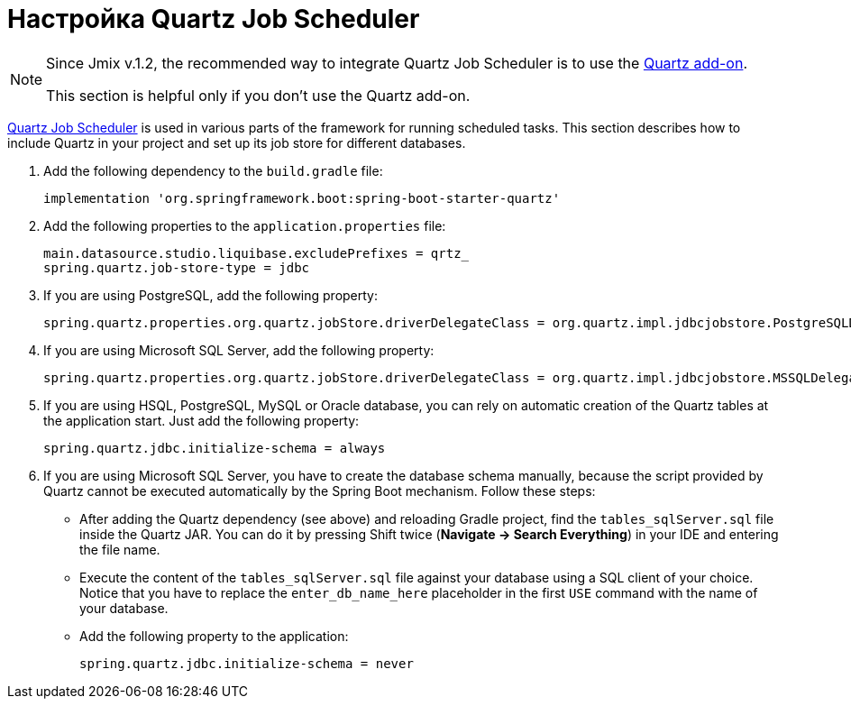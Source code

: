 = Настройка Quartz Job Scheduler

[NOTE]
====
Since Jmix v.1.2, the recommended way to integrate Quartz Job Scheduler is to use the xref:quartz:index.adoc[Quartz add-on].

This section is helpful only if you don't use the Quartz add-on.
====

https://www.quartz-scheduler.org[Quartz Job Scheduler^] is used in various parts of the framework for running scheduled tasks. This section describes how to include Quartz in your project and set up its job store for different databases.

. Add the following dependency to the `build.gradle` file:
+
[source,groovy]
----
implementation 'org.springframework.boot:spring-boot-starter-quartz'
----

. Add the following properties to the `application.properties` file:
+
[source,properties]
----
main.datasource.studio.liquibase.excludePrefixes = qrtz_
spring.quartz.job-store-type = jdbc
----

. If you are using PostgreSQL, add the following property:
+
[source,properties]
----
spring.quartz.properties.org.quartz.jobStore.driverDelegateClass = org.quartz.impl.jdbcjobstore.PostgreSQLDelegate
----

. If you are using Microsoft SQL Server, add the following property:
+
[source,properties]
----
spring.quartz.properties.org.quartz.jobStore.driverDelegateClass = org.quartz.impl.jdbcjobstore.MSSQLDelegate
----

. If you are using HSQL, PostgreSQL, MySQL or Oracle database, you can rely on automatic creation of the Quartz tables at the application start. Just add the following property:
+
[source,properties]
----
spring.quartz.jdbc.initialize-schema = always
----

. If you are using Microsoft SQL Server, you have to create the database schema manually, because the script provided by Quartz cannot be executed automatically by the Spring Boot mechanism. Follow these steps:
+
--
* After adding the Quartz dependency (see above) and reloading Gradle project, find the `tables_sqlServer.sql` file inside the Quartz JAR. You can do it by pressing Shift twice (*Navigate -> Search Everything*) in your IDE and entering the file name.
* Execute the content of the `tables_sqlServer.sql` file against your database using a SQL client of your choice. Notice that you have to replace the `enter_db_name_here` placeholder in the first `USE` command with the name of your database.
* Add the following property to the application:
+
[source,properties]
----
spring.quartz.jdbc.initialize-schema = never
----


--
